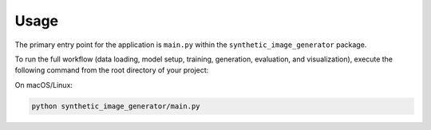 Usage
=====

The primary entry point for the application is ``main.py`` within the ``synthetic_image_generator`` package.

To run the full workflow (data loading, model setup, training, generation, evaluation, and visualization), execute the following command from the root directory of your project:

On macOS/Linux:

.. code-block:: bash

    python synthetic_image_generator/main.py